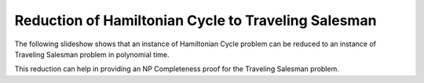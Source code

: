 .. This file is part of the OpenDSA eTextbook project. See
.. http://algoviz.org/OpenDSA for more details.
.. Copyright (c) 2012-2013 by the OpenDSA Project Contributors, and
.. distributed under an MIT open source license.

.. avmetadata::
   :author: Nabanita Maji
   :prerequisites:
   :topic: NP-completeness

.. odsalink:: AV/Development/HCtoTSPCON.css

Reduction of Hamiltonian Cycle to Traveling Salesman
====================================================


The following slideshow shows that an instance of Hamiltonian Cycle 
problem can be reduced to an instance of Traveling Salesman problem in 
polynomial time.
 
.. inlineav:: HCtoTSPCON ss
   :output: show

This reduction can help in providing an NP Completeness proof for 
the Traveling Salesman problem.

.. odsascript:: AV/Development/HCtoTSPCON.js
